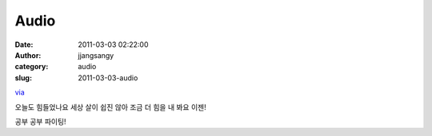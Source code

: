Audio
#####
:date: 2011-03-03 02:22:00
:author: jjangsangy
:category: audio
:slug: 2011-03-03-audio

`via <None>`__

오늘도 힘들었나요 세상 살이 쉽진 않아 조금 더 힘을 내 봐요 이젠!



공부 공부 파이팅!
